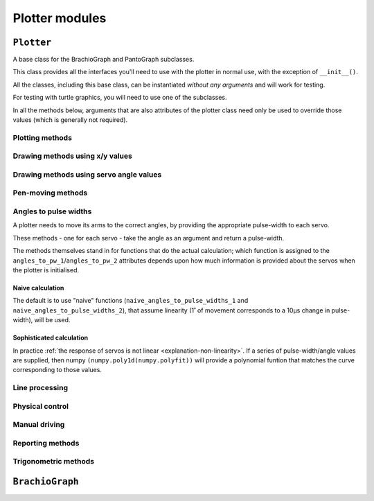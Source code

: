 ==========================
Plotter modules
==========================

..  module:: plotter

..  class:: Plotter

``Plotter``
===================

A base class for the BrachioGraph and PantoGraph subclasses.

This class provides all the interfaces you'll need to use with the plotter in normal use, with the
exception of ``__init__()``.

All the classes, including this base class, can be instantiated *without any arguments* and will
work for testing.

For testing with turtle graphics, you will need to use one of the subclasses.

..  automethod:: Plotter.__init__

    :param virtual:
        A virtual plotter will run in software only, and doesn't expect any attached hardware. This
        allows work and development on a machine other than a Raspberry Pi, and to run automated
        tests.
    :param turtle:
        Produces a graphical representation of the plotter and its behaviour using Python turtle
        graphics, as well as or instead of a physical plotter.
    :param turtle_coarseness:
        For use with ``turtle``; a factor, in degrees, to represent the resolution of the servos by
        rounding values. Defaults to 1˚ if not specified.
    :param bounds:
        Four numbers, indicating the area that the plotter should treat as its
        available area for drawing in. The numbers represent, in order the left, top, right and
        bottom boundaries. Defaults to usable values in the default subclass definitions.
    :param int servo_1_parked_pw: The pulse-width of servo 1 when parked.
    :param int servo_2_parked_pw: The pulse-width of servo 2 when parked.
    :param float servo_1_degree_ms: Milliseconds pulse-width difference per degree of movement.
    :param float servo_2_degree_ms: Milliseconds pulse-width difference per degree of movement.
    :param float servo_1_parked_angle: The arm angle in the parked position.
    :param float servo_2_parked_angle: The arm angle in the parked position.
    :param float hysteresis_correction_1:
        Servo 1 :ref:`hysteresis <about-hysteresis>` error compensation.
    :param float hysteresis_correction_2:
        Servo 2 hysteresis error compensation.
    :param tuple servo_1_angle_pws: Pulse-widths for various angles of servo 1.
    :param tuple servo_2_angle_pws: Pulse-widths for various angles of servo 2.
    :param tuple servo_1_angle_pws_bidi: Pulse-widths for various angles of servo 1, collected in
        both clockwise and anti-clockwise directions. This is introduced in the :ref:`tutorial
        <tutorial-sophisticated-calibration>`.
    :param tuple servo_2_angle_pws_bidi: Pulse-widths for various angles of servo 2, collected in
        both clockwise and anti-clockwise directions.
    :param int pw_up: The pulse-width for the pen's up position.
    :param int pw_down: The pulse-width for the pen's down position.
    :param float wait: A time in seconds that the plotter will rest after making a
        movement. If not specified, will be initialised as 0.1, or 0 for a virtual-only plotter.
    :param float resolution:
        A distance in centimetres. When drawing between two points, any line longer than
        ``resolution`` will be broken down into a series of points no more than ``resolution`` cm
        apart. This allows the plotter to approximate straight lines by drawing a series of shorter
        curved lines (all the lines the plotter naturally draws are curved). If not specified, will 
        be initialised as 0.1.

In all the methods below, arguments that are also attributes of the plotter class need only be used
to override those values (which is generally not required).


Plotting methods
-------------------------------

..  automethod:: Plotter.plot_file

..  automethod:: Plotter.plot_lines


Drawing methods using x/y values
--------------------------------

..  automethod:: Plotter.box

..  automethod:: Plotter.test_pattern

..  automethod:: Plotter.vertical_lines

..  automethod:: Plotter.horizontal_lines

..  automethod:: Plotter.draw_line

..  automethod:: Plotter.xy


Drawing methods using servo angle values
----------------------------------------

..  automethod:: Plotter.move_angles


Pen-moving methods
-------------------

..  automethod:: Plotter.set_angles

..  method:: Plotter.park


Angles to pulse widths
----------------------

A plotter needs to move its arms to the correct angles, by providing the appropriate
pulse-width to each servo.

..  method:: Plotter.angles_to_pw_1
..  method:: Plotter.angles_to_pw_2

These methods - one for each servo - take the angle as an argument and return a pulse-width.

The methods themselves stand in for functions that do the actual calculation; which function is
assigned to the ``angles_to_pw_1``/``angles_to_pw_2`` attributes depends upon how much
information is provided about the servos when the plotter is initialised.


Naive calculation
~~~~~~~~~~~~~~~~~

The default is to use  "naive" functions (``naive_angles_to_pulse_widths_1`` and
``naive_angles_to_pulse_widths_2``), that assume linearity (1˚ of movement corresponds to a 10µs
change in pulse-width), will be used.

..  automethod:: Plotter.naive_angles_to_pulse_widths_1

..  automethod:: Plotter.naive_angles_to_pulse_widths_2


Sophisticated calculation
~~~~~~~~~~~~~~~~~~~~~~~~~

In practice :ref:`the response of servos is not linear <explanation-non-linearity>`. If a series of
pulse-width/angle values are supplied, then numpy ``(numpy.poly1d(numpy.polyfit))`` will provide a
polynomial funtion that matches the curve corresponding to those values.


Line processing
---------------

..  automethod:: Plotter.analyse_lines

..  automethod:: Plotter.rotate_and_scale_lines


Physical control
----------------

..  automethod:: Plotter.set_pulse_widths

..  automethod:: Plotter.get_pulse_widths

..  automethod:: Plotter.quiet


Manual driving
---------------

..  automethod:: Plotter.drive

    The controls are:

    ..  list-table::
        :stub-columns: 1

        * -
          - Exit
          - -10 µs
          - -1 µs
          - \+ 10 µs
          - \+ 1 µs
        * -
          - ``0``
          -
          -
          -
          -
        * - Servo 1
          -
          - ``a``
          - ``A``
          - ``s``
          - ``S``
        * - Servo 2
          -
          - ``k``
          - ``K``
          - ``l``
          - ``L``

..  automethod:: Plotter.drive_xy

    The controls are:

    ..  list-table::
        :stub-columns: 1

        * -
          - Exit
          - -1 cm
          - -1 mm
          - \+ 1 cm
          - \+ 1 mm
        * -
          - ``0``
          -
          -
          -
          -
        * - Servo 1
          -
          - ``a``
          - ``A``
          - ``s``
          - ``S``
        * - Servo 2
          -
          - ``k``
          - ``K``
          - ``l``
          - ``L``


Reporting methods
-----------------

..  automethod:: Plotter.status


Trigonometric methods
----------------------

..  automethod:: Plotter.xy_to_angles

..  automethod:: Plotter.angles_to_xy



``BrachioGraph``
================

..  module:: brachiograph

..  automethod:: BrachioGraph.__init__

    Parameters are as for the ``Plotter`` parent class, except for:

    :param float inner_arm: The length of the inner arm, in cm.
    :param float outer_arm: The length of the outer arm, in cm.
